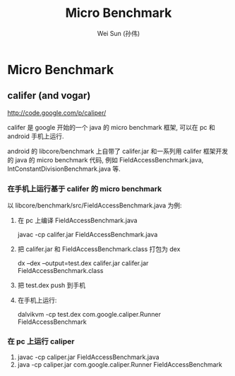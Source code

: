 #+TITLE: Micro Benchmark
#+AUTHOR: Wei Sun (孙伟)
#+EMAIL: wei.sun@spreadtrum.com
* Micro Benchmark
** califer (and vogar)
http://code.google.com/p/caliper/

califer 是 google 开始的一个 java 的 micro benchmark 框架, 可以在 pc
和 android 手机上运行. 

android 的 libcore/benchmark 上自带了 califer.jar 和一系列用 califer
框架开发的 java 的 micro benchmark 代码, 例如
FieldAccessBenchmark.java, IntConstantDivisionBenchmark.java 等.

*** 在手机上运行基于 califer 的 micro benchmark 
以 libcore/benchmark/src/FieldAccessBenchmark.java 为例:
1. 在 pc 上编译 FieldAccessBenchmark.java
   
   javac -cp califer.jar FieldAccessBenchmark.java

2. 把 califer.jar 和 FieldAccessBenchmark.class 打包为 dex
   
   dx --dex --output=test.dex califer.jar califer.jar FieldAccessBenchmark.class

3. 把 test.dex push 到手机

4. 在手机上运行:

   dalvikvm -cp test.dex com.google.caliper.Runner FieldAccessBenchmark

*** 在 pc 上运行 caliper

1. javac -cp caliper.jar FieldAccessBenchmark.java
2. java -cp caliper.jar com.google.caliper.Runner FieldAccessBenchmark
